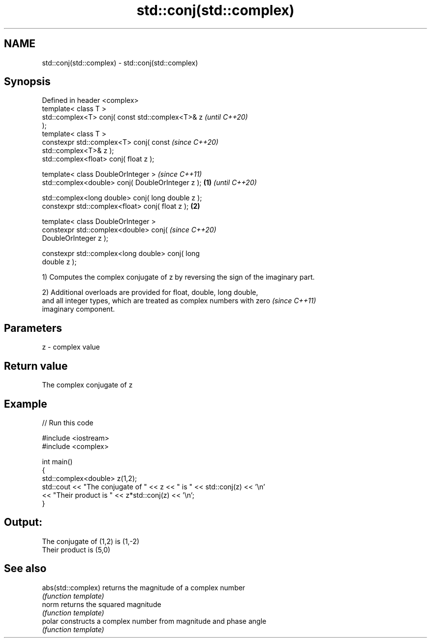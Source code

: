 .TH std::conj(std::complex) 3 "2022.07.31" "http://cppreference.com" "C++ Standard Libary"
.SH NAME
std::conj(std::complex) \- std::conj(std::complex)

.SH Synopsis
   Defined in header <complex>
   template< class T >
   std::complex<T> conj( const std::complex<T>& z           \fI(until C++20)\fP
   );
   template< class T >
   constexpr std::complex<T> conj( const                    \fI(since C++20)\fP
   std::complex<T>& z );
   std::complex<float> conj( float z );

   template< class DoubleOrInteger >                                      \fI(since C++11)\fP
   std::complex<double> conj( DoubleOrInteger z );  \fB(1)\fP                   \fI(until C++20)\fP

   std::complex<long double> conj( long double z );
   constexpr std::complex<float> conj( float z );       \fB(2)\fP

   template< class DoubleOrInteger >
   constexpr std::complex<double> conj(                                   \fI(since C++20)\fP
   DoubleOrInteger z );

   constexpr std::complex<long double> conj( long
   double z );

   1) Computes the complex conjugate of z by reversing the sign of the imaginary part.

   2) Additional overloads are provided for float, double, long double,
   and all integer types, which are treated as complex numbers with zero  \fI(since C++11)\fP
   imaginary component.

.SH Parameters

   z - complex value

.SH Return value

   The complex conjugate of z

.SH Example


// Run this code

 #include <iostream>
 #include <complex>

 int main()
 {
     std::complex<double> z(1,2);
     std::cout << "The conjugate of " << z << " is " << std::conj(z) << '\\n'
               << "Their product is " << z*std::conj(z) << '\\n';
 }

.SH Output:

 The conjugate of (1,2) is (1,-2)
 Their product is (5,0)

.SH See also

   abs(std::complex) returns the magnitude of a complex number
                     \fI(function template)\fP
   norm              returns the squared magnitude
                     \fI(function template)\fP
   polar             constructs a complex number from magnitude and phase angle
                     \fI(function template)\fP
